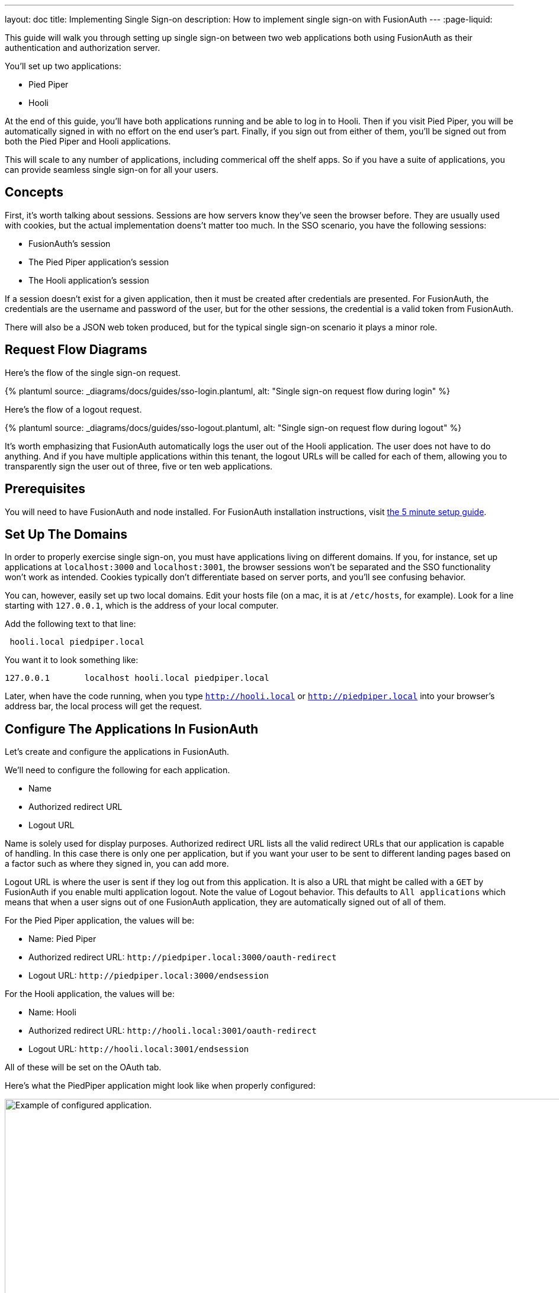 ---
layout: doc
title: Implementing Single Sign-on
description: How to implement single sign-on with FusionAuth
---
:page-liquid:

This guide will walk you through setting up single sign-on between two web applications both using FusionAuth as their authentication and authorization server.

You'll set up two applications:

* Pied Piper
* Hooli

At the end of this guide, you'll have both applications running and be able to log in to Hooli. Then if you visit Pied Piper, you will be automatically signed in with no effort on the end user's part. Finally, if you sign out from either of them, you'll be signed out from both the Pied Piper and Hooli applications.

This will scale to any number of applications, including commerical off the shelf apps. So if you have a suite of applications, you can provide seamless single sign-on for all your users. 

== Concepts

First, it's worth talking about sessions. Sessions are how servers know they've seen the browser before. They are usually used with cookies, but the actual implementation doens't matter too much. In the SSO scenario, you have the following sessions:

* FusionAuth's session
* The Pied Piper application's session
* The Hooli application's session

If a session doesn't exist for a given application, then it must be created after credentials are presented. For FusionAuth, the credentials are the username and password of the user, but for the other sessions, the credential is a valid token from FusionAuth.

There will also be a JSON web token produced, but for the typical single sign-on scenario it plays a minor role.

== Request Flow Diagrams

Here's the flow of the single sign-on request.

++++
{% plantuml source: _diagrams/docs/guides/sso-login.plantuml, alt: "Single sign-on request flow during login" %}
++++

Here's the flow of a logout request.

++++
{% plantuml source: _diagrams/docs/guides/sso-logout.plantuml, alt: "Single sign-on request flow during logout" %}
++++

It's worth emphasizing that FusionAuth automatically logs the user out of the Hooli application. The user does not have to do anything. And if you have multiple applications within this tenant, the logout URLs will be called for each of them, allowing you to transparently sign the user out of three, five or ten web applications.

== Prerequisites

You will need to have FusionAuth and node installed. For FusionAuth installation instructions, visit link:/docs/v1/tech/5-minute-setup-guide/[the 5 minute setup guide].

== Set Up The Domains

In order to properly exercise single sign-on, you must have applications living on different domains. If you, for instance, set up applications at `localhost:3000` and `localhost:3001`, the browser sessions won't be separated and the SSO functionality won't work as intended. Cookies typically don't differentiate based on server ports, and you'll see confusing behavior.

You can, however, easily set up two local domains. Edit your hosts file (on a mac, it is at `/etc/hosts`, for example). Look for a line starting with `127.0.0.1`, which is the address of your local computer.

Add the following text to that line:

```
 hooli.local piedpiper.local
```

You want it to look something like:

```
127.0.0.1       localhost hooli.local piedpiper.local
```

Later, when have the code running, when you type `http://hooli.local` or `http://piedpiper.local` into your browser's address bar, the local process will get the request.

== Configure The Applications In FusionAuth

Let's create and configure the applications in FusionAuth.

We'll need to configure the following for each application.

* [field]#Name#
* [field]#Authorized redirect URL#
* [field]#Logout URL#

[field]#Name# is solely used for display purposes. [field]#Authorized redirect URL# lists all the valid redirect URLs that our application is capable of handling. In this case there is only one per application, but if you want your user to be sent to different landing pages based on a factor such as where they signed in, you can add more. 

[field]#Logout URL# is where the user is sent if they log out from this application. It is also a URL that might be called with a `GET` by FusionAuth if you enable multi application logout. Note the value of [field]#Logout behavior#. This defaults to `All applications` which means that when a user signs out of one FusionAuth application, they are automatically signed out of all of them.

For the Pied Piper application, the values will be:

* Name: Pied Piper
* Authorized redirect URL: `\http://piedpiper.local:3000/oauth-redirect`
* Logout URL: `\http://piedpiper.local:3000/endsession`

For the Hooli application, the values will be:

* Name: Hooli
* Authorized redirect URL: `\http://hooli.local:3001/oauth-redirect`
* Logout URL: `\http://hooli.local:3001/endsession`

All of these will be set on the [breadcrumb]#OAuth# tab. 

Here's what the PiedPiper application might look like when properly configured:

image::guides/single-sign-on/add-application-docs.png[Example of configured application.,width=1200]

Click "Save" for each application.

Then you'll want to view each application (click the green magnifying glass) and note the `Client Id` and `Client Secret` values. Here's where to look for them in the Pied Piper application:

image::guides/single-sign-on/application-config-docs.png[Looking up the Client Id and Client Secret values.,width=1200,role=bottom-cropped]

== Set Up The User

You'll need to make sure that your user is registered for both applications you just created. You can use the default user you created when installing FusionAuth or any other user, but you'll want to make sure the user is registered for both applications.

Here's an example of what a user who is registered for both the Pied Piper and Hooli applications will look like in the administrative user interface.

image::guides/single-sign-on/user-registration-docs.png[Registering a user for both applications.,width=1200]

== Set Up The Code

Next, set set up the code. Both of these applications are written in Node, but the principles are the same for any other language. This link:https://github.com/fusionauth/fusionauth-example-node-sso[code is available on GitHub], feel free to clone the repository and follow along.

You set up two applications, one for Pied Piper and one for Hooli. The process is much the same for each, so let's create the Pied Piper application. Once this is running, you can copy most of the code for the Hooli application. 

First off, make a `piedpiper` directory.

[source,shell script,title=Creating Pied Piper directory]
----
mkdir piedpiper && cd piedpiper
----

=== Required packages

First, set up your needed packages. Here's what the `package.json` file should look like:

[source,json,title=package.json]
----
{
  "name": "fusionauth-node-example-sso-piedpiper",
  "version": "0.0.0",
  "private": true,
  "scripts": {
    "start": "node ./bin/www"
  },
  "dependencies": {
    "@fusionauth/typescript-client": "^1.22.0",
    "cookie-parser": "~1.4.4",
    "debug": "~2.6.9",
    "express": "~4.16.1",
    "express-session": "1.17.0",
    "http-errors": "~1.6.3",
    "morgan": "~1.9.1",
    "pug": "2.0.0-beta11"
  }
}
----

Go ahead and install the needed modules:

[source,shell script,title=Installing needed modules]
----
npm install
----

=== The Express Server

This guide uses express for the server and the link:/docs/v1/tech/client-libraries/typescript/[typescript client] for any interactions with the FusionAuth API. Create `app.js` which is what will start up when the server is running.

[source,javascript,title=app.js]
----
var createError = require('http-errors');
var cookieParser = require('cookie-parser');
var express = require('express');
var expressSession = require('express-session');
var path = require('path');
var logger = require('morgan');

var indexRouter = require('./routes/index');

var app = express();

// view engine setup
app.set('views', path.join(__dirname, 'views'));
app.set('view engine', 'pug');

app.use(logger('dev'));
app.use(express.json());
app.use(express.urlencoded({ extended: false }));
app.use(cookieParser());
app.use(expressSession({resave: false, saveUninitialized: false, secret: 'fusionauth-node-example', cookie: {maxAge: 60000}}));
app.use(express.static(path.join(__dirname, 'public')));

app.use('/', indexRouter);

// catch 404 and forward to error handler
app.use(function(req, res, next) {
  next(createError(404));
});

// error handler
app.use(function(err, req, res, next) {
  // set locals, only providing error in development
  res.locals.message = err.message;
  res.locals.error = req.app.get('env') === 'development' ? err : {};

  // render the error page
  res.status(err.status || 500);
  res.render('error');
});

module.exports = app;
----

That's a lot of code, but most of it isn't specific to these applications. Let's look at the parts that are:

[source,javascript,title=app.js excerpts]
----
//...
var indexRouter = require('./routes/index');

//...
// view engine setup
app.set('views', path.join(__dirname, 'views'));
app.set('view engine', 'pug');

//...
app.use(expressSession({resave: false, 
                        saveUninitialized: false, 
                        secret: 'fusionauth-node-example', 
                        cookie: {maxAge: 60000}
                       }));
//...
app.use('/', indexRouter);
//...
----

You set up set up one route, the code for which will live in `routes/index.js`. The `pug` view engine is specified and the views will live in `views`. Those files will be built out in the next sections.

The session length for this application is 60 seconds, since the `maxAge` value is in milliseconds. When the node application's session expires, it will redirect the end user to the FusionAuth application. If the single sign-on session has not expired, the user will be transparently redirected back. If it has expired, the user must re-authenticate.

As the last step, hook up `indexRouter` to the `/` path, so that any request to this server will be handled by that router.

=== The Index Route

Here's the entire `index.js` file:

[source,javascript,title=index.js]
----
const express = require('express');
const router = express.Router();
const {FusionAuthClient} = require('@fusionauth/typescript-client');

const clientId = '85a03867-dccf-4882-adde-1a79aeec50df';
const clientSecret = '7gh9U0O1wshsrVVvflccX-UL2zxxsYccjdw8_rOfsfE';
const client = new FusionAuthClient('noapikeyneeded', 'http://localhost:9011');
const hostName = 'piedpiper.local';
const port = 3000;
const title = 'Pied Piper';

const loginUrl = 'http://localhost:9011/oauth2/authorize?client_id='+clientId+'&response_type=code&redirect_uri=http%3A%2F%2F'+hostName+'%3A'+port+'%2Foauth-redirect&scope=offline_access';
const logoutUrl = 'http://localhost:9011/oauth2/logout?client_id='+clientId;

/* GET home page. */
router.get('/', function (req, res, next) {

  if (!req.session.user) {
    res.redirect(302, loginUrl);
    return;
  }
  res.render('index', {user: req.session.user, title: title + ' App', clientId: clientId, logoutUrl: "/logout", loginUrl: loginUrl});
});

/* Login page if we aren't logged in */
router.get('/login', function (req, res, next) {
  res.render('login', {title: title + ' Login', clientId: clientId, loginUrl: loginUrl});
});

/* Logout page */
router.get('/logout', function (req, res, next) {
  req.session.user = null;
  res.redirect(302, logoutUrl);
});

/* End session for global SSO logout */
router.get('/endsession', function (req, res, next) {
  req.session.user = null;
  res.redirect(302, "/login");
});

/* OAuth return from FusionAuth */
router.get('/oauth-redirect', function (req, res, next) {
  // This code stores the user in a server-side session
  client.exchangeOAuthCodeForAccessToken(req.query.code,
                                         clientId,
                                         clientSecret,
                                         'http://'+hostName+':'+port+'/oauth-redirect')
      .then((response) => {
        return client.retrieveUserUsingJWT(response.response.access_token);
      })
      .then((response) => {
        if (response.response.user.registrations.length == 0 || (response.response.user.registrations.filter(reg => reg.applicationId === clientId)).length == 0) {
          console.log("User not registered, not authorized.");
          res.redirect(302, '/');
          return;
        }
      
        req.session.user = response.response.user;
      })
      .then((response) => {
        res.redirect(302, '/');
      }).catch((err) => {console.log("in error"); console.error(JSON.stringify(err));});
});

module.exports = router;
----

This has a number of routes that it handles. Let's look at each section of code in more detail.

[source,javascript,title=Constants section]
----
const express = require('express');
const router = express.Router();
const {FusionAuthClient} = require('@fusionauth/typescript-client');

const clientId = '85a03867-dccf-4882-adde-1a79aeec50df';
const clientSecret = '7gh9U0O1wshsrVVvflccX-UL2zxxsYccjdw8_rOfsfE';
const client = new FusionAuthClient('noapikeyneeded', 'http://localhost:9011');
const hostName = 'piedpiper.local';
const title = 'Pied Piper';
const port = 3000;

const loginUrl = 'http://localhost:9011/oauth2/authorize?client_id='+clientId+'&response_type=code&redirect_uri=http%3A%2F%2F'+hostName+'%3A'+port+'%2Foauth-redirect&scope=offline_access';
const logoutUrl = 'http://localhost:9011/oauth2/logout?client_id='+clientId;

//...
----

This is the top of the `index.js` file. You'll want to update `clientId` and `clientSecret` with the values you retrieved from the administrative user interface when you created the application in FusionAuth. You'll also want to make sure that the second argument to the `client` constructor matches your FusionAuth installation, typically `http://localhost:9011`. 

The first argument is `noapikeyneeded` because all of the client interactions this application performs do not require an API key. If you extend these applications to do privileged operations such as update user data, you'll need to change that.

[source,javascript,title=Home page route]
----
//...

/* GET home page. */
router.get('/', function (req, res, next) {

  if (!req.session.user) {
    res.redirect(302, loginUrl);
    return;
  }
  res.render('index', {user: req.session.user, title: title +' App', clientId: clientId, logoutUrl: "/logout", loginUrl: loginUrl});
});
//...
----

In this SSO implementation, users can't view the homepage if they aren't signed in. The code checks for the presence of a user in the session and if it isn't present, the user is redirected to the FusionAuth login page. 

[source,javascript,title=Login page route]
----
//...
/* Login page if we aren't logged in */
router.get('/login', function (req, res, next) {
  res.render('login', {title: title +' Login', clientId: clientId, loginUrl: loginUrl});
});
//...
----

However, you may want to present a user who is not logged in with a page detailing the value of authenticating. This route lets allows you to do that; it's available for users no matter their authentication state.

[source,javascript,title=Logout page route]
----
//...
/* Logout page */
router.get('/logout', function (req, res, next) {
  req.session.user = null;
  res.redirect(302, logoutUrl);
});
//...
----

This route nulls out the session and then redirects to the FusionAuth logout URL. 

Recall that there are three sessions present: the FusionAuth session and one for each node application. This route invalidate the local node application's session and then sends the browser to FusionAuth's logout URL, which will invalidate both the FusionAuth session and any other application sessions. 

[source,javascript,title=Endsession route]
----
//...
/* End session for global SSO logout */
router.get('/endsession', function (req, res, next) {
  req.session.user = null;
  res.redirect(302, "/login");
});
//...
----

This route is what FusionAuth calls when a user logs out from any other application for which SSO is set up. So if a user is in the Hooli application and logs out, they need to be signed out from the Pied Piper application as well. You configured this endpoint in the FusionAuth application screen, so FusionAuth is responsible for calling this endpoint. This needs to be a separate endpoint because the user needs to end up on a page suitable for unauthenticated users in this case, but in the `/logout` case, the user needs to be sent to FusionAuth.

[source,javascript,title=OAuth redirect route]
----
//...
/* OAuth return from FusionAuth */
router.get('/oauth-redirect', function (req, res, next) {
  // This code stores the user in a server-side session
  client.exchangeOAuthCodeForAccessToken(req.query.code,
                                         clientId,
                                         clientSecret,
                                         'http://'+hostName+':'+port+'/oauth-redirect')
      .then((response) => {
        return client.retrieveUserUsingJWT(response.response.access_token);
      })
      .then((response) => {
        if (response.response.user.registrations.length == 0 || (response.response.user.registrations.filter(reg => reg.applicationId === clientId)).length == 0) {
          console.log("User not registered, not authorized.");
          res.redirect(302, '/');
          return;
        }
      
        req.session.user = response.response.user;
      })
      .then((response) => {
        res.redirect(302, '/');
      }).catch((err) => {console.log("in error"); console.error(JSON.stringify(err));});
});

module.exports = router;
----

This route is responsible for catching the authorization code request from FusionAuth after the user has signed in. It then gets an access token and retrieves the user. It ensures that the user is registered for that application, and then places the user data in the session. 

Finally, we also need to export our `router` object for express to use. And that's pretty much it for the code for the Pied Piper application. Valuable features to implement are left as an exercise for the reader.

=== Views

Now you will create the views. Each of these live in the `views` subdirectory. First, the overall layout view, which looks like this:

[source,pug,title=Layout]
----
doctype html
html
  head
    title= title
    link(rel='stylesheet', href='/stylesheets/style.css')
  body
    h2
      Pied Piper
      |
      || 
      |
      a(href='http://hooli.local:3001') Hooli
    block content
----

The content is displayed (`block content`) below a menu which lets users switch between two applications. Next up is the login page.

[source,pug,title=Login]
----
extends layout

block content
  h1= title
  a(href=loginUrl) Login

  p Welcome to #{title}
----

This is where you'd put information about your application that you wanted available for unauthorized users.

The index page is next; this is protected and will display user information.

[source,pug,title=Index]
----
extends layout

block content
  h1= title

  p Hello #{user.firstName}
  a(href=logoutUrl) Log out

  p Welcome to #{title}
----

This shows the user is signed in as well as displaying their first name.

There is some CSS as well; the CSS is available in the GitHub repository, but won't be covered here.

=== Start It Up

You can start the Pied Piper application on port 3000 after you've built the application:

[source,shell script,title=Starting up the Pied Piper application]
----
PORT=3000 npm start
----

=== Hooli application

In real life, these applications would be very different with different functionality. For this guide, they are going to be very similar. The only changes you need to make for the Hooli application are:

* Put all the files in a directory called `hooli`.
* Change index.js constants to use the Hooli values for the title (to 'Hooli'), hostname (`hooli.local`), port (`3001`), and the client id and client secret (pulled from the application screen).
* Change the layout. The only difference is that you are linking the Pied Piper menu item rather than the Hooli. Make sure to include the port.

[source,pug,title=Layout]
----
doctype html
html
  head
    title= title
    link(rel='stylesheet', href='/stylesheets/style.css')
  body
    h2
      a(href='http://piedpiper.local:3000') Pied Piper
      |
      || Hooli
    block content
----

* Start the application on the port `3001`. Do this in a different terminal window so that you can have both node applications running at once.

[source,shell script,title=Starting up the Hooli application]
----
PORT=3001 npm start
----

And that's it.

== Test The Results

You can visit `http://piedpiper.local:3000`. You'll be redirect to the FusionAuth login screen and log in. Then you'll be greeted with a welcome message. From there you can click on the 'Hooli' link and you'll be automatically signed in.

// tbd
// Here's a video of the single sign on process.
// Video TBD


== Other Scenarios

In this guide users who click on the Hooli link are auto logged in. This is appropriate for most applications. However, if you have an application with limited ability to customize the login process, you can still use single sign-on. 

Instead of redirecting your user when there's no local application session in the second application, display the login URL when that is the case, with the appropriate redirect URL. Your click on a link to FusionAuth. 

Once that happens, FusionAuth will recognize the user as being logged in and redirect them back without requiring credentials.

== Additional Configuration 

=== Session Expiration

The single sign on session length can be configured at the Tenant level. Navigate to [breadcrumb]#Tenant -> Your Tenant -> OAuth# and edit the [field]#Session timeout# value to control the timeout for the single sign-on session. Because this is shared between applications, it isn't configurable at the application level.

image::guides/single-sign-on/tenant-single-sign-on-session-timeout.png[Configuring the single sign-on session length.,width=1200,role=bottom-cropped]

The length of a single sign-on session can be different than the session length for individual applications. When a request to an application occurs, there are four possible scenarios.

.Single sign-on session scenarios
[cols="1,1,2"]
|===
| Application Session | FusionAuth Session | Result

| valid | valid | Application serves request.
| valid | expired | Application serves request.
| expired | valid | Application redirects to FusionAuth, which redirects back to the application. The application then adds the user to the session.
| expired | expired | User must authenticate with FusionAuth. FusionAuth then redirects back to the application. The application then adds the user to the session.

|===


=== Logout Behavior

If, instead of logging a user out from all applications when they log out of FusionAuth, you want to only log the user out of the application which was the source of the logout request, you can do that by navigating to [breadcrumb]#Applications -> Your Application -> OAuth# configuring the [field]#Logout behavior# field to have the value `Redirect Only`.

image::guides/single-sign-on/application-config-logout-behavior-docs.png[Configuring the logout behavior for an application.,width=1200,role=top-cropped]

== Additional Resources

You can view the link:https://github.com/fusionauth/fusionauth-example-node-sso[example application's codebase].

The link:/docs/v1/tech/apis/tenants/[Tenant API] can be used to manage single sign-on related configuration.
